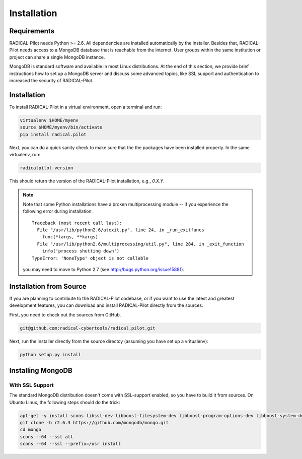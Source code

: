 
.. _chapter_installation:

************
Installation
************

Requirements 
============

RADICAL-Pilot needs Python >= 2.6. All dependencies are installed automatically 
by the installer. Besides that, RADICAL-Pilot needs access to a MongoDB 
database that is reachable from the internet. User groups within the same 
institution or project can share a single MongoDB instance. 

MongoDB is standard software and available in most Linux distributions. At the 
end of this section, we provide brief instructions how to set up a MongoDB 
server and discuss some advanced topics, like SSL support and authentication 
to increased the security of RADICAL-Pilot. 


Installation
============

To install RADICAL-Pilot in a virtual environment, open a terminal and run:

.. code-block:: bash

    virtualenv $HOME/myenv
    source $HOME/myenv/bin/activate
    pip install radical.pilot

Next, you can do a quick sanity check to make sure that the the packages have
been installed properly. In the same virtualenv, run:

.. code-block:: bash

    radicalpilot-version

This should return the version of the RADICAL-Pilot installation, e.g., `0.X.Y`.

.. note::

  Note that some Python installations have a broken multiprocessing module -- if you
  experience the following error during installation::

    Traceback (most recent call last):
      File "/usr/lib/python2.6/atexit.py", line 24, in _run_exitfuncs
        func(*targs, **kargs)
      File "/usr/lib/python2.6/multiprocessing/util.py", line 284, in _exit_function
        info('process shutting down')
    TypeError: 'NoneType' object is not callable

  you may need to move to Python 2.7 (see http://bugs.python.org/issue15881).


Installation from Source
========================

If you are planning to contribute to the RADICAL-Pilot codebase, or if you want 
to use the latest and greatest development features, you can download
and install RADICAL-Pilot directly from the sources.

First, you need to check out the sources from GitHub.

.. code-block:: bash

    git@github.com:radical-cybertools/radical.pilot.git

Next, run the installer directly from the source directoy (assuming you have 
set up a vritualenv):

.. code-block:: bash
 
    python setup.py install


Installing MongoDB
==================


With SSL Support
----------------

The standard MongoDB distribution doesn't come with SSL-support enabled, so 
you have to build it from sources. On Ubuntu Linux, the following steps 
should do the trick:

.. code-block:: bash

    apt-get -y install scons libssl-dev libboost-filesystem-dev libboost-program-options-dev libboost-system-dev libboost-thread-dev
    git clone -b r2.6.3 https://github.com/mongodb/mongo.git
    cd mongo
    scons --64 --ssl all
    scons --64 --ssl --prefix=/usr install

